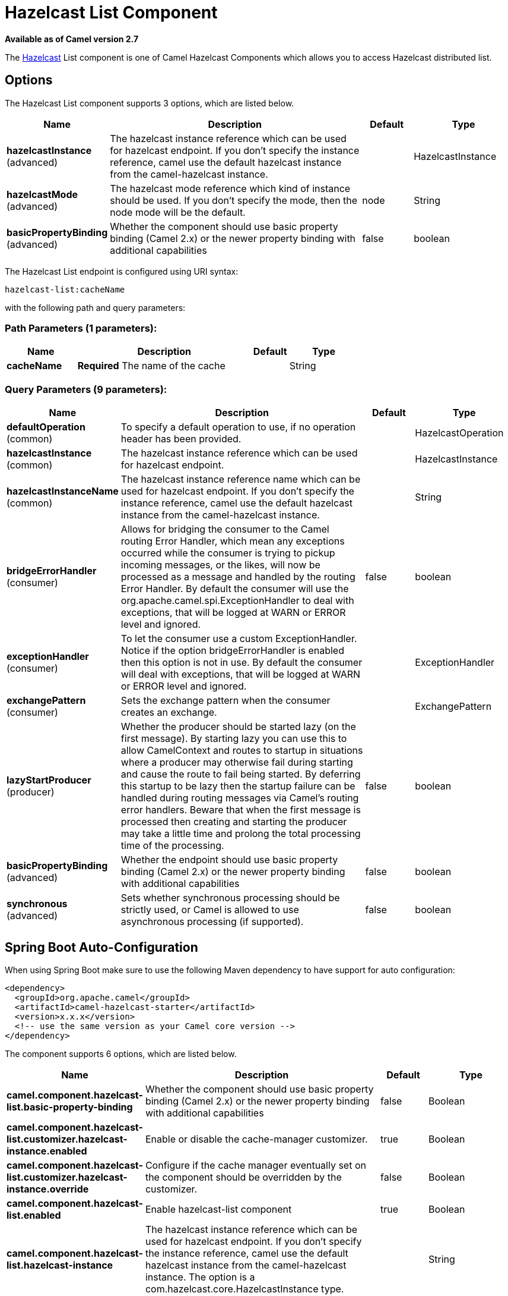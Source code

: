 [[hazelcast-list-component]]
= Hazelcast List Component
:page-source: components/camel-hazelcast/src/main/docs/hazelcast-list-component.adoc

*Available as of Camel version 2.7*

The http://www.hazelcast.com/[Hazelcast] List component is one of Camel Hazelcast Components which allows you to access Hazelcast distributed list.

== Options

// component options: START
The Hazelcast List component supports 3 options, which are listed below.



[width="100%",cols="2,5,^1,2",options="header"]
|===
| Name | Description | Default | Type
| *hazelcastInstance* (advanced) | The hazelcast instance reference which can be used for hazelcast endpoint. If you don't specify the instance reference, camel use the default hazelcast instance from the camel-hazelcast instance. |  | HazelcastInstance
| *hazelcastMode* (advanced) | The hazelcast mode reference which kind of instance should be used. If you don't specify the mode, then the node mode will be the default. | node | String
| *basicPropertyBinding* (advanced) | Whether the component should use basic property binding (Camel 2.x) or the newer property binding with additional capabilities | false | boolean
|===
// component options: END
// endpoint options: START
The Hazelcast List endpoint is configured using URI syntax:

----
hazelcast-list:cacheName
----

with the following path and query parameters:

=== Path Parameters (1 parameters):


[width="100%",cols="2,5,^1,2",options="header"]
|===
| Name | Description | Default | Type
| *cacheName* | *Required* The name of the cache |  | String
|===


=== Query Parameters (9 parameters):


[width="100%",cols="2,5,^1,2",options="header"]
|===
| Name | Description | Default | Type
| *defaultOperation* (common) | To specify a default operation to use, if no operation header has been provided. |  | HazelcastOperation
| *hazelcastInstance* (common) | The hazelcast instance reference which can be used for hazelcast endpoint. |  | HazelcastInstance
| *hazelcastInstanceName* (common) | The hazelcast instance reference name which can be used for hazelcast endpoint. If you don't specify the instance reference, camel use the default hazelcast instance from the camel-hazelcast instance. |  | String
| *bridgeErrorHandler* (consumer) | Allows for bridging the consumer to the Camel routing Error Handler, which mean any exceptions occurred while the consumer is trying to pickup incoming messages, or the likes, will now be processed as a message and handled by the routing Error Handler. By default the consumer will use the org.apache.camel.spi.ExceptionHandler to deal with exceptions, that will be logged at WARN or ERROR level and ignored. | false | boolean
| *exceptionHandler* (consumer) | To let the consumer use a custom ExceptionHandler. Notice if the option bridgeErrorHandler is enabled then this option is not in use. By default the consumer will deal with exceptions, that will be logged at WARN or ERROR level and ignored. |  | ExceptionHandler
| *exchangePattern* (consumer) | Sets the exchange pattern when the consumer creates an exchange. |  | ExchangePattern
| *lazyStartProducer* (producer) | Whether the producer should be started lazy (on the first message). By starting lazy you can use this to allow CamelContext and routes to startup in situations where a producer may otherwise fail during starting and cause the route to fail being started. By deferring this startup to be lazy then the startup failure can be handled during routing messages via Camel's routing error handlers. Beware that when the first message is processed then creating and starting the producer may take a little time and prolong the total processing time of the processing. | false | boolean
| *basicPropertyBinding* (advanced) | Whether the endpoint should use basic property binding (Camel 2.x) or the newer property binding with additional capabilities | false | boolean
| *synchronous* (advanced) | Sets whether synchronous processing should be strictly used, or Camel is allowed to use asynchronous processing (if supported). | false | boolean
|===
// endpoint options: END
// spring-boot-auto-configure options: START
== Spring Boot Auto-Configuration

When using Spring Boot make sure to use the following Maven dependency to have support for auto configuration:

[source,xml]
----
<dependency>
  <groupId>org.apache.camel</groupId>
  <artifactId>camel-hazelcast-starter</artifactId>
  <version>x.x.x</version>
  <!-- use the same version as your Camel core version -->
</dependency>
----


The component supports 6 options, which are listed below.



[width="100%",cols="2,5,^1,2",options="header"]
|===
| Name | Description | Default | Type
| *camel.component.hazelcast-list.basic-property-binding* | Whether the component should use basic property binding (Camel 2.x) or the newer property binding with additional capabilities | false | Boolean
| *camel.component.hazelcast-list.customizer.hazelcast-instance.enabled* | Enable or disable the cache-manager customizer. | true | Boolean
| *camel.component.hazelcast-list.customizer.hazelcast-instance.override* | Configure if the cache manager eventually set on the component should be overridden by the customizer. | false | Boolean
| *camel.component.hazelcast-list.enabled* | Enable hazelcast-list component | true | Boolean
| *camel.component.hazelcast-list.hazelcast-instance* | The hazelcast instance reference which can be used for hazelcast endpoint. If you don't specify the instance reference, camel use the default hazelcast instance from the camel-hazelcast instance. The option is a com.hazelcast.core.HazelcastInstance type. |  | String
| *camel.component.hazelcast-list.hazelcast-mode* | The hazelcast mode reference which kind of instance should be used. If you don't specify the mode, then the node mode will be the default. | node | String
|===
// spring-boot-auto-configure options: END



== List producer – to(“hazelcast-list:foo”)

The list producer provides 7 operations:
* add
* addAll
* set
* get
* removevalue
* removeAll
* clear

=== Sample for *add*:

[source,java]
------------------------------------------------------------------------------------
from("direct:add")
.setHeader(HazelcastConstants.OPERATION, constant(HazelcastOperation.ADD))
.toF("hazelcast-%sbar", HazelcastConstants.LIST_PREFIX);
------------------------------------------------------------------------------------

=== Sample for *get*:

[source,java]
------------------------------------------------------------------------------------
from("direct:get")
.setHeader(HazelcastConstants.OPERATION, constant(HazelcastOperation.GET))
.toF("hazelcast-%sbar", HazelcastConstants.LIST_PREFIX)
.to("seda:out");
------------------------------------------------------------------------------------

=== Sample for *setvalue*:

[source,java]
-----------------------------------------------------------------------------------------
from("direct:set")
.setHeader(HazelcastConstants.OPERATION, constant(HazelcastOperation.SET_VALUE))
.toF("hazelcast-%sbar", HazelcastConstants.LIST_PREFIX);
-----------------------------------------------------------------------------------------

=== Sample for *removevalue*:

[source,java]
--------------------------------------------------------------------------------------------
from("direct:removevalue")
.setHeader(HazelcastConstants.OPERATION, constant(HazelcastOperation.REMOVE_VALUE))
.toF("hazelcast-%sbar", HazelcastConstants.LIST_PREFIX);
--------------------------------------------------------------------------------------------

Note that *CamelHazelcastObjectIndex* header is used for indexing
purpose.


== List consumer – from(“hazelcast-list:foo”)

The list consumer provides 2 operations:
* add
* remove

[source,java]
-----------------------------------------------------------------------------------------------
fromF("hazelcast-%smm", HazelcastConstants.LIST_PREFIX)
    .log("object...")
    .choice()
        .when(header(HazelcastConstants.LISTENER_ACTION).isEqualTo(HazelcastConstants.ADDED))
            .log("...added")
                        .to("mock:added")
        .when(header(HazelcastConstants.LISTENER_ACTION).isEqualTo(HazelcastConstants.REMOVED))
            .log("...removed")
                        .to("mock:removed")
                .otherwise()
                        .log("fail!");
-----------------------------------------------------------------------------------------------
